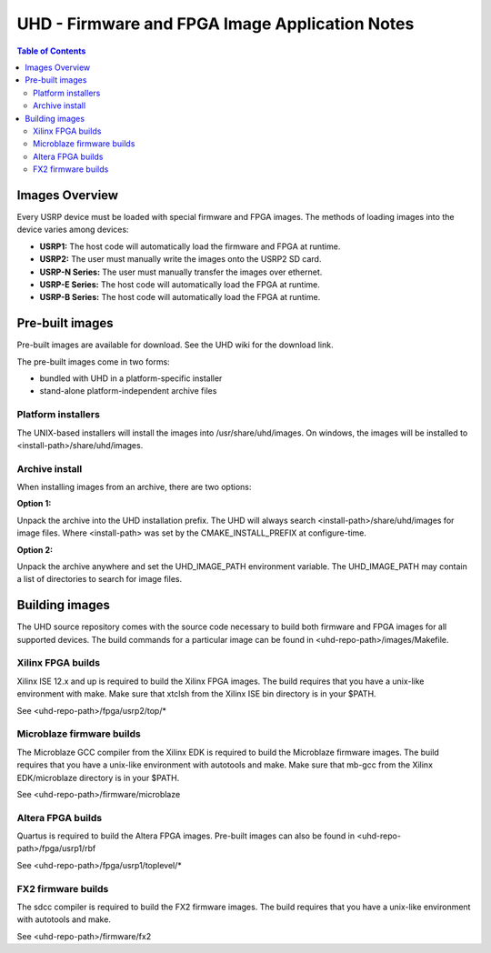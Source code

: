 ========================================================================
UHD - Firmware and FPGA Image Application Notes
========================================================================

.. contents:: Table of Contents

------------------------------------------------------------------------
Images Overview
------------------------------------------------------------------------
Every USRP device must be loaded with special firmware and FPGA images.
The methods of loading images into the device varies among devices:

* **USRP1:** The host code will automatically load the firmware and FPGA at runtime.
* **USRP2:** The user must manually write the images onto the USRP2 SD card.
* **USRP-N Series:** The user must manually transfer the images over ethernet.
* **USRP-E Series:** The host code will automatically load the FPGA at runtime.
* **USRP-B Series:** The host code will automatically load the FPGA at runtime.

------------------------------------------------------------------------
Pre-built images
------------------------------------------------------------------------

Pre-built images are available for download.
See the UHD wiki for the download link.

The pre-built images come in two forms:

* bundled with UHD in a platform-specific installer
* stand-alone platform-independent archive files

^^^^^^^^^^^^^^^^^^^^^^
Platform installers
^^^^^^^^^^^^^^^^^^^^^^
The UNIX-based installers will install the images into /usr/share/uhd/images.
On windows, the images will be installed to <install-path>/share/uhd/images.

^^^^^^^^^^^^^^^^^^^^^^
Archive install
^^^^^^^^^^^^^^^^^^^^^^
When installing images from an archive, there are two options:

**Option 1:**

Unpack the archive into the UHD installation prefix.
The UHD will always search <install-path>/share/uhd/images for image files.
Where <install-path> was set by the CMAKE_INSTALL_PREFIX at configure-time.

**Option 2:**

Unpack the archive anywhere and set the UHD_IMAGE_PATH environment variable.
The UHD_IMAGE_PATH may contain a list of directories to search for image files.

------------------------------------------------------------------------
Building images
------------------------------------------------------------------------

The UHD source repository comes with the source code necessary to build
both firmware and FPGA images for all supported devices.
The build commands for a particular image can be found in <uhd-repo-path>/images/Makefile.

^^^^^^^^^^^^^^^^^^^^^^^^^^^^^^^^^^^^
Xilinx FPGA builds
^^^^^^^^^^^^^^^^^^^^^^^^^^^^^^^^^^^^
Xilinx ISE 12.x and up is required to build the Xilinx FPGA images.
The build requires that you have a unix-like environment with make.
Make sure that xtclsh from the Xilinx ISE bin directory is in your $PATH.

See <uhd-repo-path>/fpga/usrp2/top/*

^^^^^^^^^^^^^^^^^^^^^^^^^^^^^^^^^^^^
Microblaze firmware builds
^^^^^^^^^^^^^^^^^^^^^^^^^^^^^^^^^^^^
The Microblaze GCC compiler from the Xilinx EDK is required to build the Microblaze firmware images.
The build requires that you have a unix-like environment with autotools and make.
Make sure that mb-gcc from the Xilinx EDK/microblaze directory is in your $PATH.

See <uhd-repo-path>/firmware/microblaze

^^^^^^^^^^^^^^^^^^^^^^^^^^^^^^^^^^^^
Altera FPGA builds
^^^^^^^^^^^^^^^^^^^^^^^^^^^^^^^^^^^^
Quartus is required to build the Altera FPGA images.
Pre-built images can also be found in <uhd-repo-path>/fpga/usrp1/rbf

See <uhd-repo-path>/fpga/usrp1/toplevel/*

^^^^^^^^^^^^^^^^^^^^^^^^^^^^^^^^^^^^
FX2 firmware builds
^^^^^^^^^^^^^^^^^^^^^^^^^^^^^^^^^^^^
The sdcc compiler is required to build the FX2 firmware images.
The build requires that you have a unix-like environment with autotools and make.

See <uhd-repo-path>/firmware/fx2
